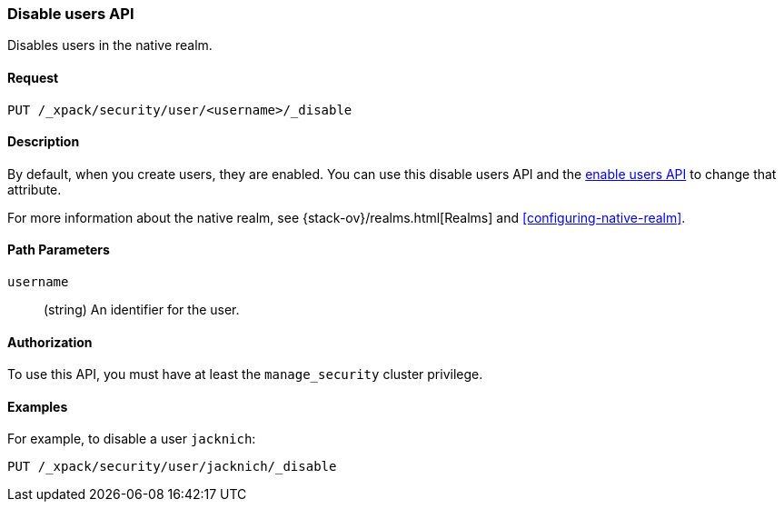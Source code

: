 [role="xpack"]
[[security-api-disable-user]]
=== Disable users API

Disables users in the native realm. 


==== Request

`PUT /_xpack/security/user/<username>/_disable` 


==== Description

By default, when you create users, they are enabled. 
//TBD: What is disallowed when a user is disabled? Is it just intended for 
// temporarily revoking access?
You can use this disable users API and the <<security-api-enable-user,enable users API>> to change that attribute. 

For more information about the native realm, see 
{stack-ov}/realms.html[Realms] and <<configuring-native-realm>>. 

==== Path Parameters

`username`::
  (string) An identifier for the user.
//TBD: Can you specify multiple users in a comma-delimited list? If you don't 
//specify a user, does it disable all users?  

//==== Request Body

==== Authorization

To use this API, you must have at least the `manage_security` cluster privilege.


==== Examples

For example, to disable a user `jacknich`:

[source,js]
--------------------------------------------------
PUT /_xpack/security/user/jacknich/_disable
--------------------------------------------------
// CONSOLE
// TEST[setup:jacknich_user]
